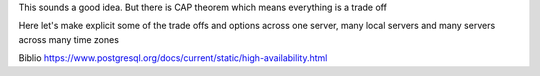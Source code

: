 This sounds a good idea. But there is CAP theorem which means everything is a trade off

Here let's make explicit some of the trade offs and options across one server, many local servers and many servers across many time zones

Biblio
https://www.postgresql.org/docs/current/static/high-availability.html